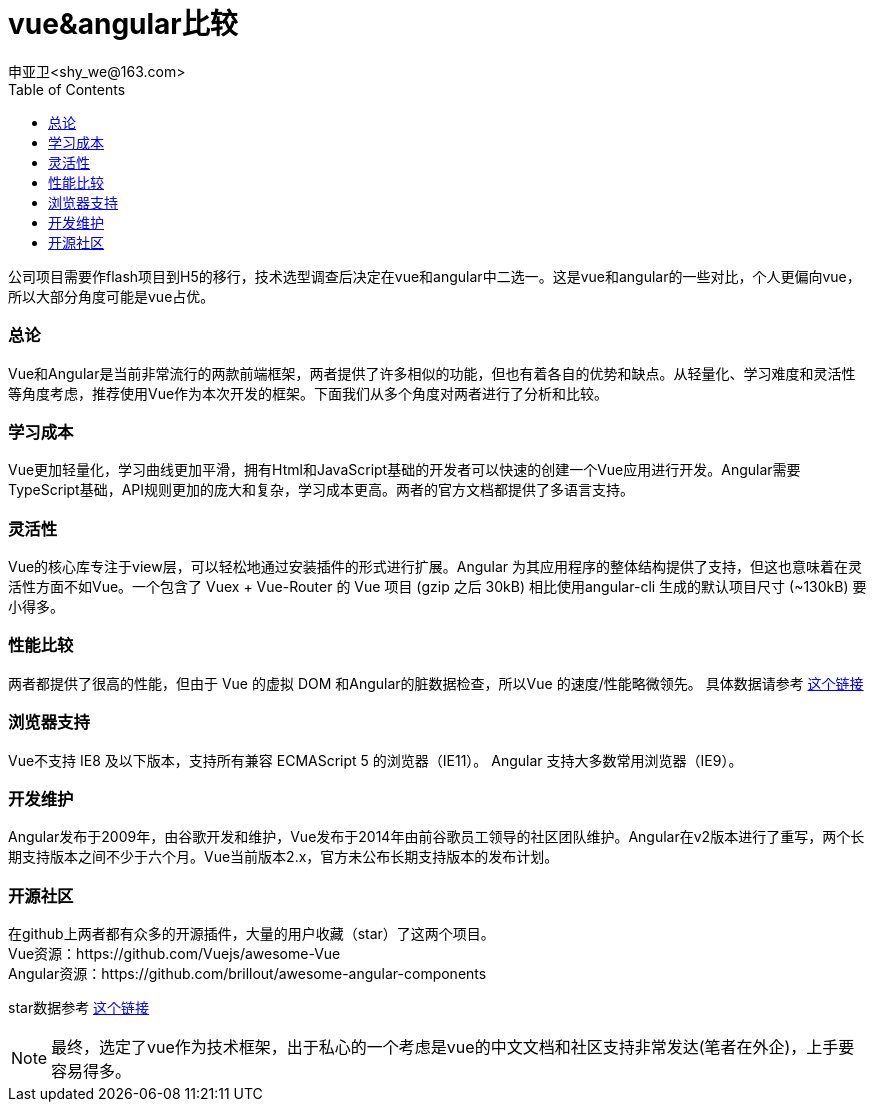 = vue&angular比较
申亚卫<shy_we@163.com>
:doctype: article
:encoding: utf-8
:toc: left

====
公司项目需要作flash项目到H5的移行，技术选型调查后决定在vue和angular中二选一。这是vue和angular的一些对比，个人更偏向vue，所以大部分角度可能是vue占优。
====

=== 总论
Vue和Angular是当前非常流行的两款前端框架，两者提供了许多相似的功能，但也有着各自的优势和缺点。从轻量化、学习难度和灵活性等角度考虑，推荐使用Vue作为本次开发的框架。下面我们从多个角度对两者进行了分析和比较。

=== 学习成本
Vue更加轻量化，学习曲线更加平滑，拥有Html和JavaScript基础的开发者可以快速的创建一个Vue应用进行开发。Angular需要TypeScript基础，API规则更加的庞大和复杂，学习成本更高。两者的官方文档都提供了多语言支持。

=== 灵活性
Vue的核心库专注于view层，可以轻松地通过安装插件的形式进行扩展。Angular 为其应用程序的整体结构提供了支持，但这也意味着在灵活性方面不如Vue。一个包含了 Vuex + Vue-Router 的 Vue 项目 (gzip 之后 30kB) 相比使用angular-cli 生成的默认项目尺寸 (~130kB) 要小得多。

=== 性能比较
两者都提供了很高的性能，但由于 Vue 的虚拟 DOM 和Angular的脏数据检查，所以Vue 的速度/性能略微领先。
具体数据请参考
http://www.stefankrause.net/js-frameworks-benchmark6/webdriver-ts-results/table.html[这个链接]

=== 浏览器支持
Vue不支持 IE8 及以下版本，支持所有兼容 ECMAScript 5 的浏览器（IE11）。 Angular 支持大多数常用浏览器（IE9）。

=== 开发维护
Angular发布于2009年，由谷歌开发和维护，Vue发布于2014年由前谷歌员工领导的社区团队维护。Angular在v2版本进行了重写，两个长期支持版本之间不少于六个月。Vue当前版本2.x，官方未公布长期支持版本的发布计划。

=== 开源社区
在github上两者都有众多的开源插件，大量的用户收藏（star）了这两个项目。 +
Vue资源：https://github.com/Vuejs/awesome-Vue +
Angular资源：https://github.com/brillout/awesome-angular-components

star数据参考
http://www.timqian.com/star-history/#facebook/react&angular/angular&Vuejs/Vue[这个链接]

[NOTE]
====
最终，选定了vue作为技术框架，出于私心的一个考虑是vue的中文文档和社区支持非常发达(笔者在外企)，上手要容易得多。
====
